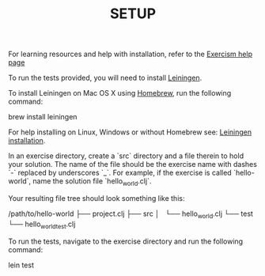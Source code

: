 #+TITLE: SETUP

For learning resources and help with installation, refer to the
[[http://exercism.io/languages/clojure][Exercism help page]]

To run the tests provided, you will need to install [[http://leiningen.org][Leiningen]].

To install Leiningen on Mac OS X using [[http://brew.sh][Homebrew]], run the following command:

    brew install leiningen

For help installing on Linux, Windows or without Homebrew see:
[[https://github.com/technomancy/leiningen#installation][Leiningen installation]].


In an exercise directory, create a `src` directory and a file therein to hold
your solution. The name of the file should be the exercise name with dashes `-`
replaced by underscores `_`.  For example, if the exercise is called
`hello-world`, name the solution file `hello_world.clj`.

Your resulting file tree should look something like this:

    /path/to/hello-world
    ├── project.clj
    ├── src
    │   └── hello_world.clj
    └── test
        └── hello_world_test.clj


To run the tests, navigate to the exercise directory and run the following
command:

    lein test
